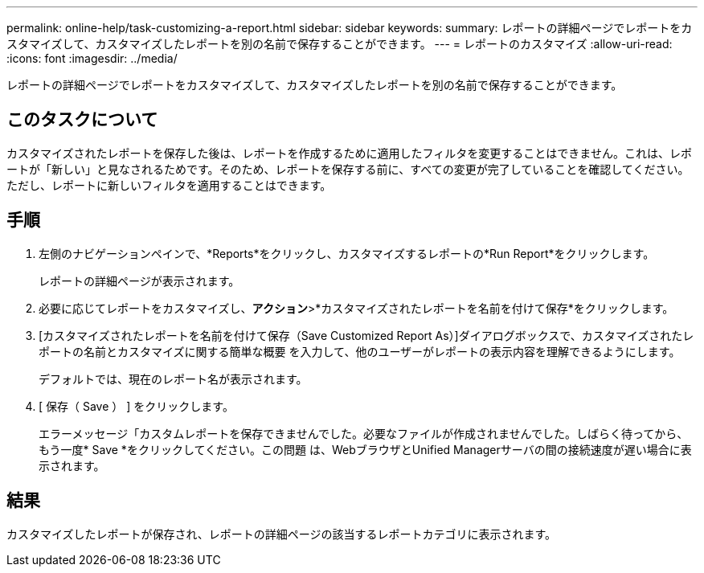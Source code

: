 ---
permalink: online-help/task-customizing-a-report.html 
sidebar: sidebar 
keywords:  
summary: レポートの詳細ページでレポートをカスタマイズして、カスタマイズしたレポートを別の名前で保存することができます。 
---
= レポートのカスタマイズ
:allow-uri-read: 
:icons: font
:imagesdir: ../media/


[role="lead"]
レポートの詳細ページでレポートをカスタマイズして、カスタマイズしたレポートを別の名前で保存することができます。



== このタスクについて

カスタマイズされたレポートを保存した後は、レポートを作成するために適用したフィルタを変更することはできません。これは、レポートが「新しい」と見なされるためです。そのため、レポートを保存する前に、すべての変更が完了していることを確認してください。ただし、レポートに新しいフィルタを適用することはできます。



== 手順

. 左側のナビゲーションペインで、*Reports*をクリックし、カスタマイズするレポートの*Run Report*をクリックします。
+
レポートの詳細ページが表示されます。

. 必要に応じてレポートをカスタマイズし、*アクション*>*カスタマイズされたレポートを名前を付けて保存*をクリックします。
. [カスタマイズされたレポートを名前を付けて保存（Save Customized Report As）]ダイアログボックスで、カスタマイズされたレポートの名前とカスタマイズに関する簡単な概要 を入力して、他のユーザーがレポートの表示内容を理解できるようにします。
+
デフォルトでは、現在のレポート名が表示されます。

. [ 保存（ Save ） ] をクリックします。
+
エラーメッセージ「カスタムレポートを保存できませんでした。必要なファイルが作成されませんでした。しばらく待ってから、もう一度* Save *をクリックしてください。この問題 は、WebブラウザとUnified Managerサーバの間の接続速度が遅い場合に表示されます。





== 結果

カスタマイズしたレポートが保存され、レポートの詳細ページの該当するレポートカテゴリに表示されます。

